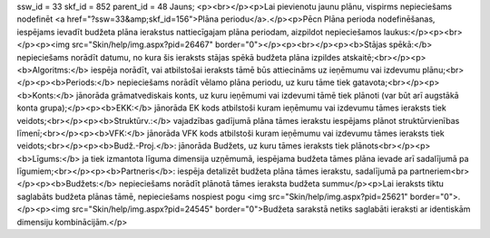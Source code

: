 ssw_id = 33skf_id = 852parent_id = 48Jauns;<p><br></p><p>Lai pievienotu jaunu plānu, vispirms nepieciešams nodefinēt <a href="?ssw=33&amp;skf_id=156">Plāna periodu</a>.</p><p>Pēc\n Plāna perioda nodefinēšanas, iespējams ievadīt budžeta plāna ierakstus \nattiecīgajam plāna periodam, aizpildot nepieciešamos laukus:</p><p><br></p><p><img src="Skin/help/img.aspx?pid=26467" border="0"></p><p><br></p><p><b>Stājas spēkā:</b> nepieciešams norādīt datumu, no kura šis ieraksts stājas spēkā budžeta plāna izpildes atskaitē;<br></p><p><b>Algoritms:</b> iespēja norādīt, vai atbilstošai ieraksts tāmē būs attiecināms uz ieņēmumu vai izdevumu plānu;<br></p><p><b>Periods:</b> nepieciešams norādīt vēlamo plāna periodu, uz kuru tāme tiek gatavota;<br></p><p><b>Konts:</b> jānorāda grāmatvediskais konts, uz kuru ieņēmumi vai izdevumi tāmē tiek plānoti (var būt arī augstākā konta grupa);</p><p><b>EKK:</b> jānorāda EK kods atbilstoši kuram ieņēmumu vai izdevumu tāmes ieraksts tiek veidots;<br></p><p><b>Struktūrv.:</b> vajadzības gadījumā plāna tāmes ierakstu iespējams plānot struktūrvienības līmenī;<br></p><p><b>VFK:</b> jānorāda VFK kods atbilstoši kuram ieņēmumu vai izdevumu tāmes ieraksts tiek veidots;<br></p><p><b>Budž.-Proj.</b>: jānorāda Budžets, uz kuru tāmes ieraksts tiek plānots<br></p><p><b>Līgums:</b> ja tiek izmantota līguma dimensija uzņēmumā, iespējama budžeta tāmes plāna ievade arī sadalījumā pa līgumiem;<br></p><p><b>Partneris</b>: iespēja detalizēt budžeta plāna tāmes ierakstu, sadalījumā pa partneriem<br></p><p><b>Budžets:</b> nepieciešams norādīt plānotā tāmes ieraksta budžeta summu</p><p>Lai ieraksts tiktu saglabāts budžeta plānas tāmē, nepieciešams nospiest pogu <img src="Skin/help/img.aspx?pid=25621" border="0">.</p><p><img src="Skin/help/img.aspx?pid=24545" border="0">Budžeta sarakstā netiks saglabāti ieraksti ar identiskām dimensiju kombinācijām.</p>